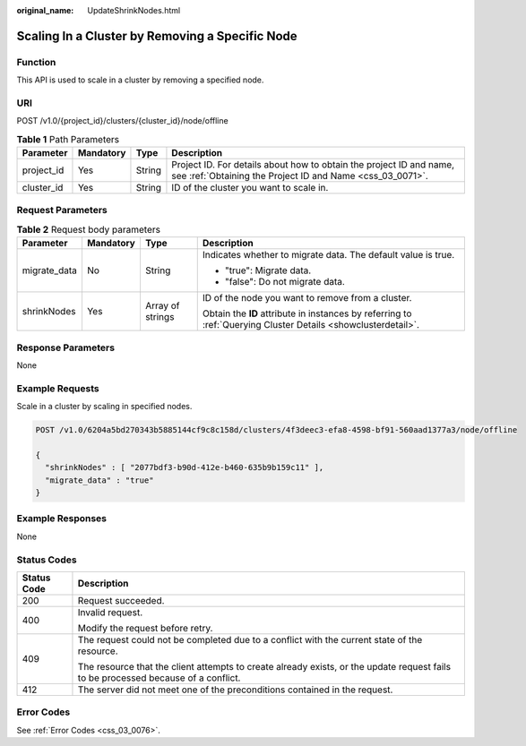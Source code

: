 :original_name: UpdateShrinkNodes.html

.. _UpdateShrinkNodes:

Scaling In a Cluster by Removing a Specific Node
================================================

Function
--------

This API is used to scale in a cluster by removing a specified node.

URI
---

POST /v1.0/{project_id}/clusters/{cluster_id}/node/offline

.. table:: **Table 1** Path Parameters

   +------------+-----------+--------+----------------------------------------------------------------------------------------------------------------------------------+
   | Parameter  | Mandatory | Type   | Description                                                                                                                      |
   +============+===========+========+==================================================================================================================================+
   | project_id | Yes       | String | Project ID. For details about how to obtain the project ID and name, see :ref:`Obtaining the Project ID and Name <css_03_0071>`. |
   +------------+-----------+--------+----------------------------------------------------------------------------------------------------------------------------------+
   | cluster_id | Yes       | String | ID of the cluster you want to scale in.                                                                                          |
   +------------+-----------+--------+----------------------------------------------------------------------------------------------------------------------------------+

Request Parameters
------------------

.. table:: **Table 2** Request body parameters

   +-----------------+-----------------+------------------+---------------------------------------------------------------------------------------------------------------+
   | Parameter       | Mandatory       | Type             | Description                                                                                                   |
   +=================+=================+==================+===============================================================================================================+
   | migrate_data    | No              | String           | Indicates whether to migrate data. The default value is true.                                                 |
   |                 |                 |                  |                                                                                                               |
   |                 |                 |                  | -  "true": Migrate data.                                                                                      |
   |                 |                 |                  |                                                                                                               |
   |                 |                 |                  | -  "false": Do not migrate data.                                                                              |
   +-----------------+-----------------+------------------+---------------------------------------------------------------------------------------------------------------+
   | shrinkNodes     | Yes             | Array of strings | ID of the node you want to remove from a cluster.                                                             |
   |                 |                 |                  |                                                                                                               |
   |                 |                 |                  | Obtain the **ID** attribute in instances by referring to :ref:`Querying Cluster Details <showclusterdetail>`. |
   +-----------------+-----------------+------------------+---------------------------------------------------------------------------------------------------------------+

Response Parameters
-------------------

None

Example Requests
----------------

Scale in a cluster by scaling in specified nodes.

.. code-block:: text

   POST /v1.0/6204a5bd270343b5885144cf9c8c158d/clusters/4f3deec3-efa8-4598-bf91-560aad1377a3/node/offline

   {
     "shrinkNodes" : [ "2077bdf3-b90d-412e-b460-635b9b159c11" ],
     "migrate_data" : "true"
   }

Example Responses
-----------------

None

Status Codes
------------

+-----------------------------------+------------------------------------------------------------------------------------------------------------------------------------+
| Status Code                       | Description                                                                                                                        |
+===================================+====================================================================================================================================+
| 200                               | Request succeeded.                                                                                                                 |
+-----------------------------------+------------------------------------------------------------------------------------------------------------------------------------+
| 400                               | Invalid request.                                                                                                                   |
|                                   |                                                                                                                                    |
|                                   | Modify the request before retry.                                                                                                   |
+-----------------------------------+------------------------------------------------------------------------------------------------------------------------------------+
| 409                               | The request could not be completed due to a conflict with the current state of the resource.                                       |
|                                   |                                                                                                                                    |
|                                   | The resource that the client attempts to create already exists, or the update request fails to be processed because of a conflict. |
+-----------------------------------+------------------------------------------------------------------------------------------------------------------------------------+
| 412                               | The server did not meet one of the preconditions contained in the request.                                                         |
+-----------------------------------+------------------------------------------------------------------------------------------------------------------------------------+

Error Codes
-----------

See :ref:`Error Codes <css_03_0076>`.
